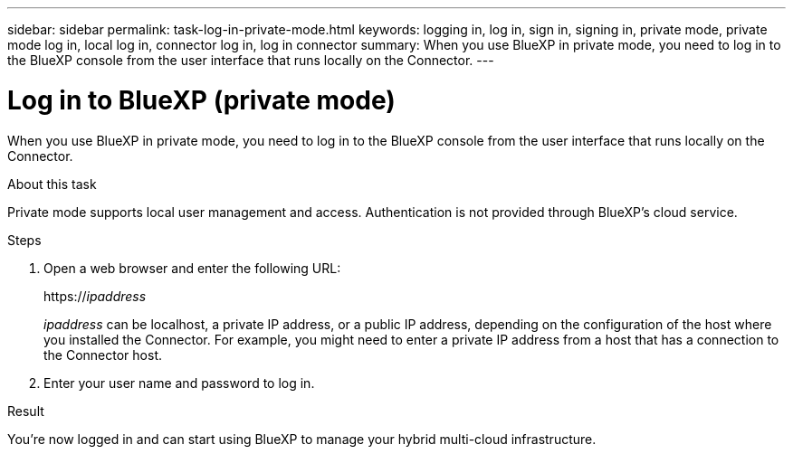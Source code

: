 ---
sidebar: sidebar
permalink: task-log-in-private-mode.html
keywords: logging in, log in, sign in, signing in, private mode, private mode log in, local log in, connector log in, log in connector
summary: When you use BlueXP in private mode, you need to log in to the BlueXP console from the user interface that runs locally on the Connector.
---

= Log in to BlueXP (private mode)
:hardbreaks:
:nofooter:
:icons: font
:linkattrs:
:imagesdir: ./media/

[.lead]
When you use BlueXP in private mode, you need to log in to the BlueXP console from the user interface that runs locally on the Connector.

.About this task

Private mode supports local user management and access. Authentication is not provided through BlueXP's cloud service.

.Steps

. Open a web browser and enter the following URL:
+
https://_ipaddress_
+
_ipaddress_ can be localhost, a private IP address, or a public IP address, depending on the configuration of the host where you installed the Connector. For example, you might need to enter a private IP address from a host that has a connection to the Connector host.

. Enter your user name and password to log in.

.Result

You're now logged in and can start using BlueXP to manage your hybrid multi-cloud infrastructure.